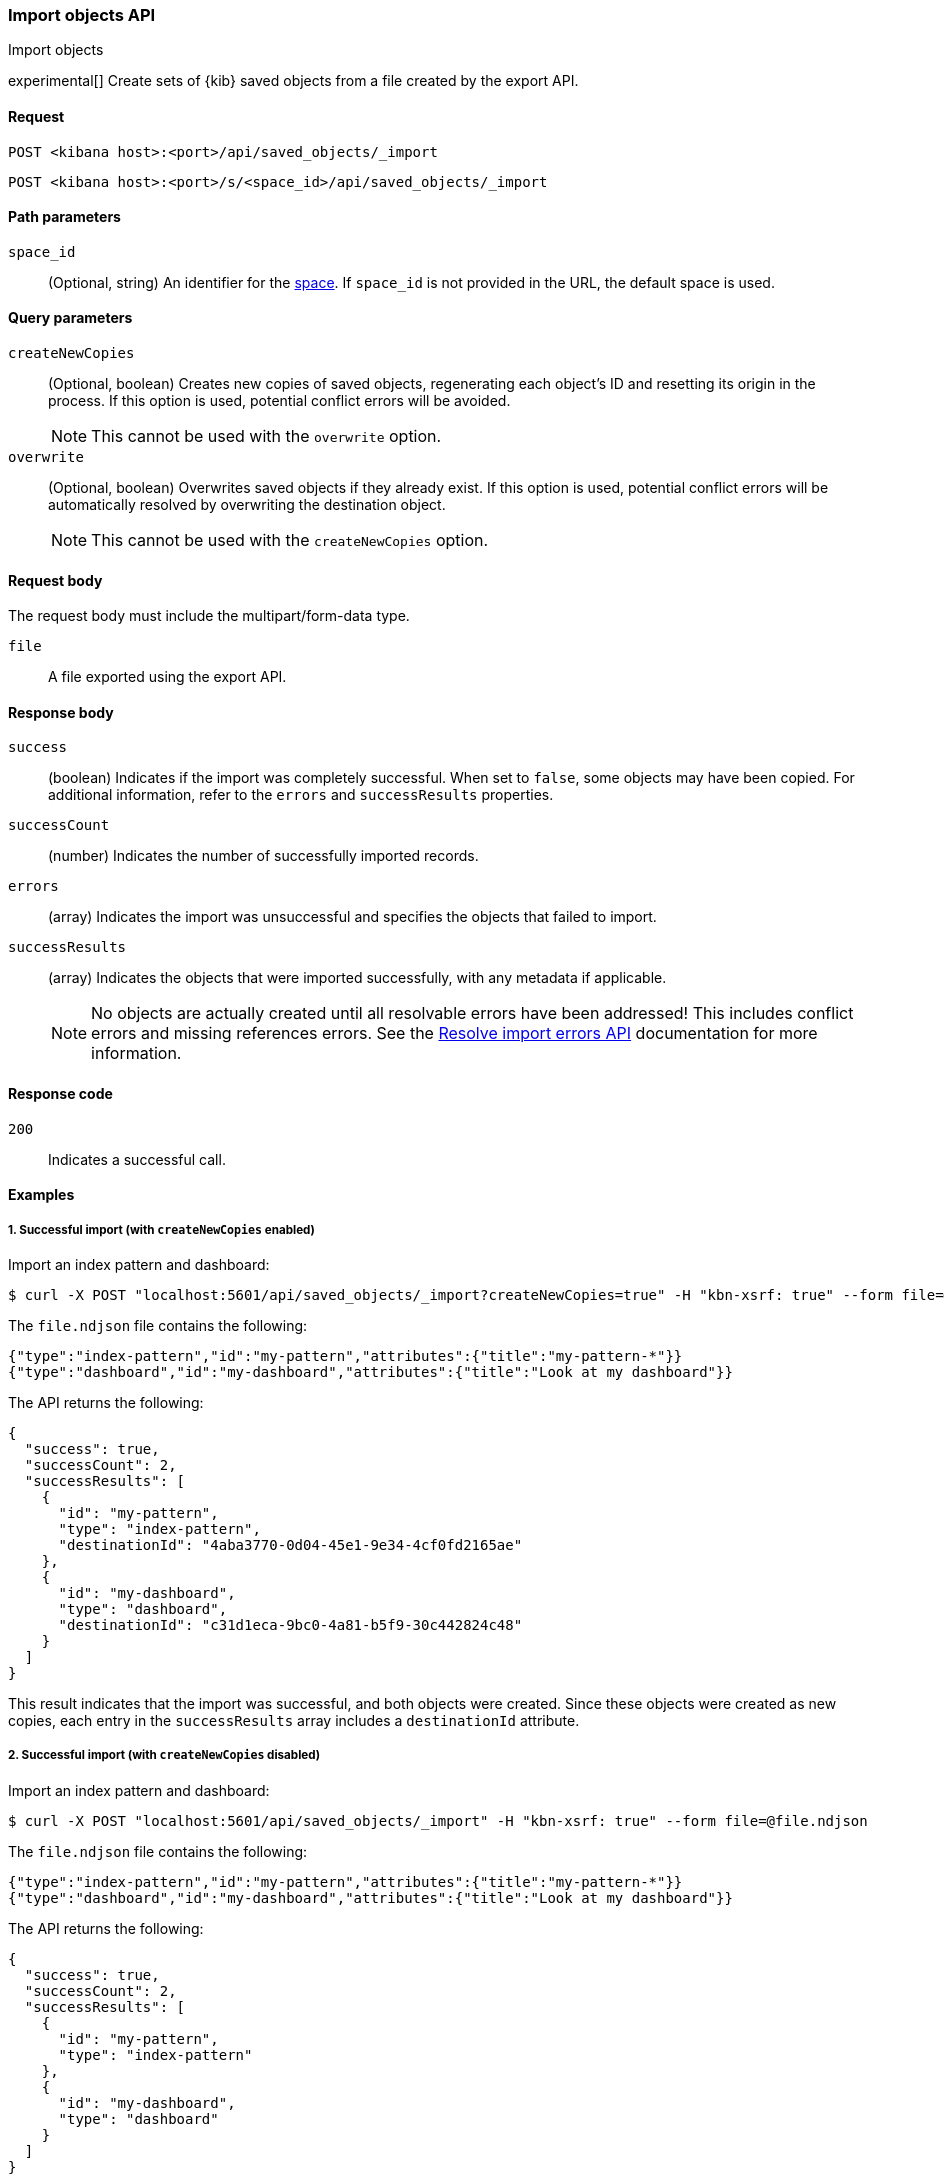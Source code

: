 [[saved-objects-api-import]]
=== Import objects API
++++
<titleabbrev>Import objects</titleabbrev>
++++

experimental[] Create sets of {kib} saved objects from a file created by the export API.

[[saved-objects-api-import-request]]
==== Request

`POST <kibana host>:<port>/api/saved_objects/_import`

`POST <kibana host>:<port>/s/<space_id>/api/saved_objects/_import`

[[saved-objects-api-import-path-params]]
==== Path parameters

`space_id`::
  (Optional, string) An identifier for the <<xpack-spaces,space>>. If `space_id` is not provided in the URL, the default space is used.

[[saved-objects-api-import-query-params]]
==== Query parameters

`createNewCopies`::
  (Optional, boolean) Creates new copies of saved objects, regenerating each object's ID and resetting its origin in the process. If this
  option is used, potential conflict errors will be avoided.
+
NOTE: This cannot be used with the `overwrite` option.

`overwrite`::
  (Optional, boolean) Overwrites saved objects if they already exist. If this option is used, potential conflict errors will be
  automatically resolved by overwriting the destination object.
+
NOTE: This cannot be used with the `createNewCopies` option.

[[saved-objects-api-import-request-body]]
==== Request body

The request body must include the multipart/form-data type.

`file`::
  A file exported using the export API.

[[saved-objects-api-import-response-body]]
==== Response body

`success`::
  (boolean) Indicates if the import was completely successful. When set to `false`, some objects may have been copied. For additional
  information, refer to the `errors` and `successResults` properties.

`successCount`::
  (number) Indicates the number of successfully imported records.

`errors`::
  (array) Indicates the import was unsuccessful and specifies the objects that failed to import.

`successResults`::
  (array) Indicates the objects that were imported successfully, with any metadata if applicable.
+
NOTE: No objects are actually created until all resolvable errors have been addressed! This includes conflict errors and missing references
errors. See the <<saved-objects-api-resolve-import-errors,Resolve import errors API>> documentation for more information.

[[saved-objects-api-import-codes]]
==== Response code

`200`::
    Indicates a successful call.

[[saved-objects-api-import-example]]
==== Examples

[[saved-objects-api-import-example-1]]
===== 1. Successful import (with `createNewCopies` enabled)

Import an index pattern and dashboard:

[source,sh]
--------------------------------------------------
$ curl -X POST "localhost:5601/api/saved_objects/_import?createNewCopies=true" -H "kbn-xsrf: true" --form file=@file.ndjson
--------------------------------------------------
// KIBANA

The `file.ndjson` file contains the following:

[source,sh]
--------------------------------------------------
{"type":"index-pattern","id":"my-pattern","attributes":{"title":"my-pattern-*"}}
{"type":"dashboard","id":"my-dashboard","attributes":{"title":"Look at my dashboard"}}
--------------------------------------------------

The API returns the following:

[source,sh]
--------------------------------------------------
{
  "success": true,
  "successCount": 2,
  "successResults": [
    {
      "id": "my-pattern",
      "type": "index-pattern",
      "destinationId": "4aba3770-0d04-45e1-9e34-4cf0fd2165ae"
    },
    {
      "id": "my-dashboard",
      "type": "dashboard",
      "destinationId": "c31d1eca-9bc0-4a81-b5f9-30c442824c48"
    }
  ]
}
--------------------------------------------------

This result indicates that the import was successful, and both objects were created. Since these objects were created as new copies, each
entry in the `successResults` array includes a `destinationId` attribute.

[[saved-objects-api-import-example-2]]
===== 2. Successful import (with `createNewCopies` disabled)

Import an index pattern and dashboard:

[source,sh]
--------------------------------------------------
$ curl -X POST "localhost:5601/api/saved_objects/_import" -H "kbn-xsrf: true" --form file=@file.ndjson
--------------------------------------------------
// KIBANA

The `file.ndjson` file contains the following:

[source,sh]
--------------------------------------------------
{"type":"index-pattern","id":"my-pattern","attributes":{"title":"my-pattern-*"}}
{"type":"dashboard","id":"my-dashboard","attributes":{"title":"Look at my dashboard"}}
--------------------------------------------------

The API returns the following:

[source,sh]
--------------------------------------------------
{
  "success": true,
  "successCount": 2,
  "successResults": [
    {
      "id": "my-pattern",
      "type": "index-pattern"
    },
    {
      "id": "my-dashboard",
      "type": "dashboard"
    }
  ]
}
--------------------------------------------------

This result indicates that the import was successful, and both objects were created.

[[saved-objects-api-import-example-3]]
===== 3. Failed import (with conflict errors)

Import an index pattern, visualization, canvas, and dashboard, where some objects already exists:

[source,sh]
--------------------------------------------------
$ curl -X POST "localhost:5601/api/saved_objects/_import" -H "kbn-xsrf: true" --form file=@file.ndjson
--------------------------------------------------
// KIBANA

The `file.ndjson` file contains the following:

[source,sh]
--------------------------------------------------
{"type":"index-pattern","id":"my-pattern","attributes":{"title":"my-pattern-*"}}
{"type":"visualization","id":"my-vis","attributes":{"title":"Look at my visualization"}}
{"type":"canvas-workpad","id":"my-canvas","attributes":{"name":"Look at my canvas"}}
{"type":"dashboard","id":"my-dashboard","attributes":{"title":"Look at my dashboard"}}
--------------------------------------------------

The API returns the following:

[source,sh]
--------------------------------------------------
{
  "success": false,
  "successCount": 1,
  "errors": [
    {
      "id": "my-pattern",
      "type": "index-pattern",
      "title": "my-pattern-*",
      "error": {
        "type": "conflict"
      }
    },
    {
      "id": "my-visualization",
      "type": "my-vis",
      "title": "Look at my visualization",
      "error": {
        "type": "conflict",
        "destinationId": "another-vis"
      }
    },
    {
      "id": "my-canvas",
      "type": "canvas-workpad",
      "title": "Look at my canvas",
      "error": {
        "type": "ambiguous_conflict",
        "destinations": [
          {
            "id": "another-canvas",
            "title": "Look at another canvas",
            "updatedAt": "2020-07-08T16:36:32.377Z"
          },
          {
            "id": "yet-another-canvas",
            "title": "Look at yet another canvas",
            "updatedAt": "2020-07-05T12:29:54.849Z"
          }
        ]
      }
    }
  ],
  "successResults": [
    {
      "id": "my-dashboard",
      "type": "dashboard"
    }
  ]
}
--------------------------------------------------

This result indicates that the import was not successful because the index pattern, visualization, and dashboard each resulted in a conflict error:

* An index pattern with the same ID already exists, so this resulted in a conflict error. This can be resolved by overwriting the existing
object, or skipping this object entirely.

* A visualization with a different ID but the same "origin" already exists, so this resulted in a conflict error as well. The
`destinationId` field describes to the other visualization which caused this conflict. This behavior was added to ensure that new objects
which can be shared between <<xpack-spaces,spaces>> behave in a similar way as legacy non-shareable objects. When a shareable object is
exported and then imported into a new space, it retains its origin so that it conflicts will be encountered as expected. This can be
resolved by overwriting the specified destination object, or skipping this object entirely.

* Two canvases with different IDs but the same "origin" already exist, so this resulted in an ambiguous conflict error. The `destinations`
array describes to the other canvases which caused this conflict. When a shareable object is exported and then imported into a new space,
and is _then_ shared to another space where an object of the same origin exists, this situation may occur. This can be resolved by picking
one of the destination objects to overwrite, or skipping this object entirely.

These errors need to be addressed using the <<saved-objects-api-resolve-import-errors-example-1,Resolve import errors API>>.

[[saved-objects-api-import-example-4]]
===== 4. Failed import (with missing reference errors)

Import a visualization and dashboard with an index pattern for the visualization reference that doesn\'t exist:

[source,sh]
--------------------------------------------------
$ curl -X POST "localhost:5601/api/saved_objects/_import" -H "kbn-xsrf: true" --form file=@file.ndjson
--------------------------------------------------
// KIBANA

The `file.ndjson` file contains the following:

[source,sh]
--------------------------------------------------
{"type":"visualization","id":"my-vis","attributes":{"title":"Look at my visualization"},"references":[{"name":"ref_0","type":"index-pattern","id":"my-pattern-*"}]}
{"type":"dashboard","id":"my-dashboard","attributes":{"title":"Look at my dashboard"},"references":[{"name":"ref_0","type":"visualization","id":"my-vis"}]}
--------------------------------------------------

The API returns the following:

[source,sh]
--------------------------------------------------
  "success": false,
  "successCount": 0,
  "errors": [
    {
      "id": "my-vis",
      "type": "visualization",
      "title": "Look at my visualization",
      "error": {
        "type": "missing_references",
        "references": [
          {
            "type": "index-pattern",
            "id": "my-pattern-*"
          }
        ],
        "blocking": [
          {
            "type": "dashboard",
            "id": "my-dashboard"
          }
        ]
      }
    }
  ]
--------------------------------------------------

This result indicates that the import was not successful because the visualization resulted in a missing references error. This error needs
to be addressed using the <<saved-objects-api-resolve-import-errors-example-2,Resolve import errors API>>.
